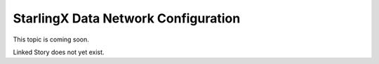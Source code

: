 ====================================
StarlingX Data Network Configuration
====================================

This topic is coming soon.

Linked Story does not yet exist.

.. `Linked Story <https://storyboard.openstack.org/#!/story/2004877>`__

